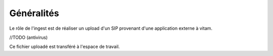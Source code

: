 Généralités
***********
Le rôle de l'ingest est de réaliser un upload d'un SIP provenant d'une application externe à vitam.

//TODO 
(antivirus)

Ce fichier uploadé est transféré à l'espace de travail.
